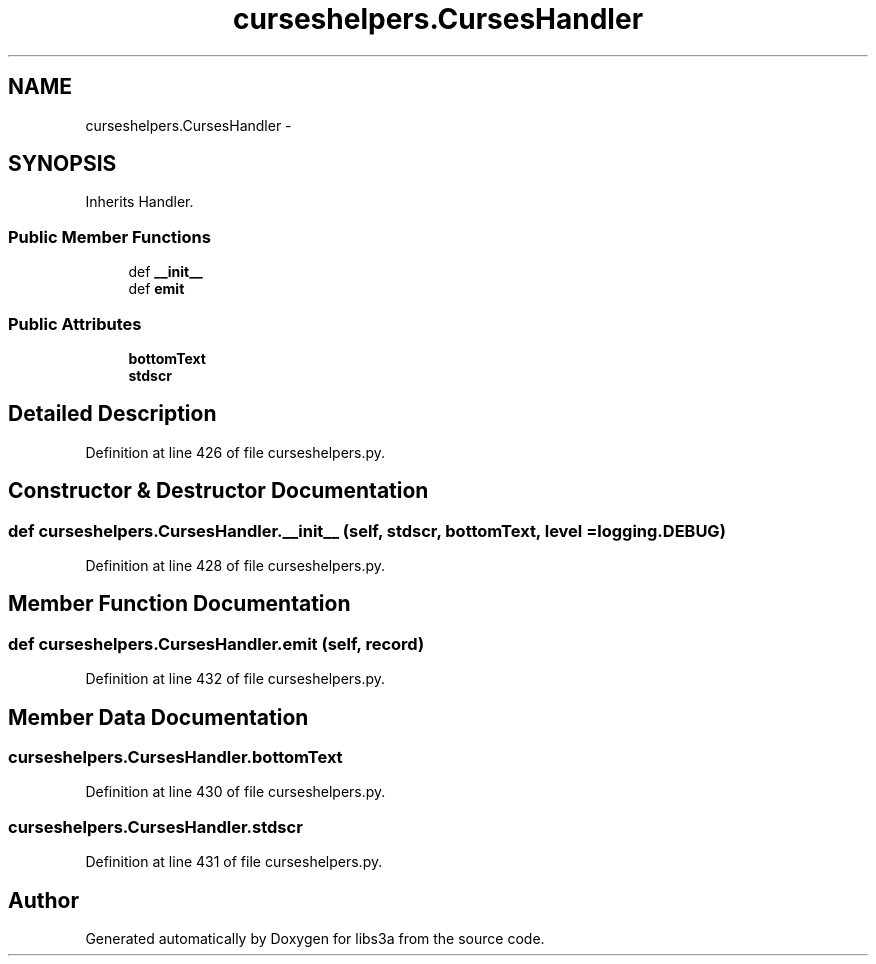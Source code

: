 .TH "curseshelpers.CursesHandler" 3 "Fri Mar 27 2015" "libs3a" \" -*- nroff -*-
.ad l
.nh
.SH NAME
curseshelpers.CursesHandler \- 
.SH SYNOPSIS
.br
.PP
.PP
Inherits Handler\&.
.SS "Public Member Functions"

.in +1c
.ti -1c
.RI "def \fB__init__\fP"
.br
.ti -1c
.RI "def \fBemit\fP"
.br
.in -1c
.SS "Public Attributes"

.in +1c
.ti -1c
.RI "\fBbottomText\fP"
.br
.ti -1c
.RI "\fBstdscr\fP"
.br
.in -1c
.SH "Detailed Description"
.PP 
Definition at line 426 of file curseshelpers\&.py\&.
.SH "Constructor & Destructor Documentation"
.PP 
.SS "def curseshelpers\&.CursesHandler\&.__init__ (self, stdscr, bottomText, level = \fClogging\&.DEBUG\fP)"

.PP
Definition at line 428 of file curseshelpers\&.py\&.
.SH "Member Function Documentation"
.PP 
.SS "def curseshelpers\&.CursesHandler\&.emit (self, record)"

.PP
Definition at line 432 of file curseshelpers\&.py\&.
.SH "Member Data Documentation"
.PP 
.SS "curseshelpers\&.CursesHandler\&.bottomText"

.PP
Definition at line 430 of file curseshelpers\&.py\&.
.SS "curseshelpers\&.CursesHandler\&.stdscr"

.PP
Definition at line 431 of file curseshelpers\&.py\&.

.SH "Author"
.PP 
Generated automatically by Doxygen for libs3a from the source code\&.
